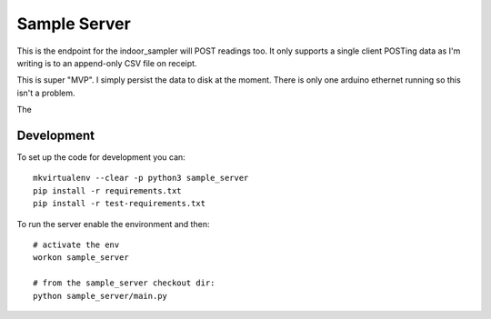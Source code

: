 Sample Server
=============

This is the endpoint for the indoor_sampler will POST readings too. It only 
supports a single client POSTing data as I'm writing is to an append-only CSV 
file on receipt.

This is super "MVP". I simply persist the data to disk at the moment. There is 
only one arduino ethernet running so this isn't a problem.

The 

Development
-----------

To set up the code for development you can::

    mkvirtualenv --clear -p python3 sample_server
    pip install -r requirements.txt
    pip install -r test-requirements.txt
    
To run the server enable the environment and then::

    # activate the env
    workon sample_server

    # from the sample_server checkout dir:
    python sample_server/main.py
